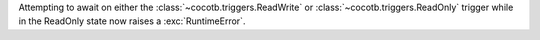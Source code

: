 Attempting to await on either the :class:`~cocotb.triggers.ReadWrite` or :class:`~cocotb.triggers.ReadOnly` trigger while in the ReadOnly state now raises a :exc:`RuntimeError`.
